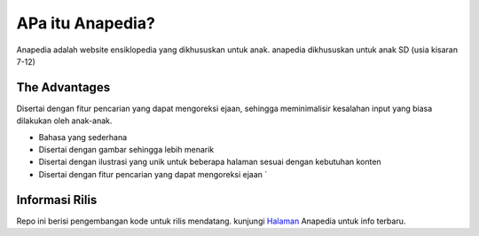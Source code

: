 ###################
APa itu Anapedia?
###################

Anapedia adalah website ensiklopedia yang dikhususkan untuk anak.
anapedia dikhususkan untuk anak SD (usia kisaran 7-12)


**************
The Advantages
**************

Disertai dengan fitur pencarian yang dapat mengoreksi ejaan, sehingga meminimalisir kesalahan input yang biasa dilakukan oleh anak-anak.

-  Bahasa yang sederhana
-  Disertai dengan gambar sehingga lebih menarik
-  Disertai dengan ilustrasi yang unik untuk beberapa halaman sesuai dengan kebutuhan konten
-  Disertai dengan fitur pencarian yang dapat mengoreksi ejaan `


*******************
Informasi Rilis
*******************

Repo ini berisi pengembangan kode untuk rilis mendatang.
kunjungi `Halaman <Https://Anapedia.org>`_ Anapedia untuk info terbaru.

